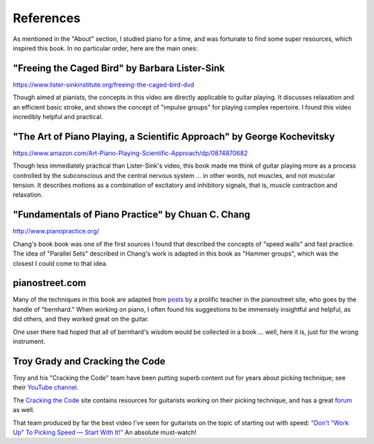 .. _references:

References
----------

As mentioned in the "About" section, I studied piano for a time, and was fortunate to find some super resources, which inspired this book.  In no particular order, here are the main ones:

"Freeing the Caged Bird" by Barbara Lister-Sink
^^^^^^^^^^^^^^^^^^^^^^^^^^^^^^^^^^^^^^^^^^^^^^^

https://www.lister-sinkinstitute.org/freeing-the-caged-bird-dvd

Though aimed at pianists, the concepts in this video are directly applicable to guitar playing.  It discusses relaxation and an efficient basic stroke, and shows the concept of "impulse groups" for playing complex repertoire.  I found this video incredibly helpful and practical.

"The Art of Piano Playing, a Scientific Approach" by George Kochevitsky
^^^^^^^^^^^^^^^^^^^^^^^^^^^^^^^^^^^^^^^^^^^^^^^^^^^^^^^^^^^^^^^^^^^^^^^

https://www.amazon.com/Art-Piano-Playing-Scientific-Approach/dp/0874870682

Though less immediately practical than Lister-Sink's video, this book made me think of guitar playing more as a process controlled by the subconscious and the central nervous system ... in other words, not muscles, and not muscular tension.  It describes motions as a combination of excitatory and inhibitory signals, that is, muscle contraction and relaxation.

"Fundamentals of Piano Practice" by Chuan C. Chang
^^^^^^^^^^^^^^^^^^^^^^^^^^^^^^^^^^^^^^^^^^^^^^^^^^

http://www.pianopractice.org/

Chang's book book was one of the first sources I found that described the concepts of "speed walls" and fast practice.  The idea of "Parallel Sets" described in Chang's work is adapted in this book as "Hammer groups", which was the closest I could come to that idea.

pianostreet.com
^^^^^^^^^^^^^^^

Many of the techniques in this book are adapted from `posts <https://www.pianostreet.com/smf/index.php?topic=12590.msg135990#msg135990>`__ by a prolific teacher in the pianostreet site, who goes by the handle of "bernhard."  When working on piano, I often found his suggestions to be immensely insightful and helpful, as did others, and they worked great on the guitar.

One user there had hoped that all of bernhard's wisdom would be collected in a book ... well, here it is, just for the wrong instrument.

Troy Grady and Cracking the Code
^^^^^^^^^^^^^^^^^^^^^^^^^^^^^^^^

Troy and his "Cracking the Code" team have been putting superb content out for years about picking technique; see their `YouTube channel <https://www.youtube.com/user/troygrady>`__.

The `Cracking the Code <https://troygrady.com/>`__ site contains resources for guitarists working on their picking technique, and has a great `forum <https://forum.troygrady.com/>`__ as well.

That team produced by far the best video I've seen for guitarists on the topic of starting out with speed: `"Don't "Work Up" To Picking Speed — Start With It!" <https://www.youtube.com/watch?v=RPVpw2seK9E>`__   An absolute must-watch!
